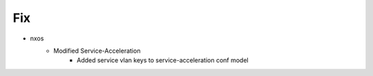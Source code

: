 --------------------------------------------------------------------------------
                                      Fix                                       
--------------------------------------------------------------------------------

* nxos
    * Modified Service-Acceleration
        * Added service vlan keys to service-acceleration conf model


